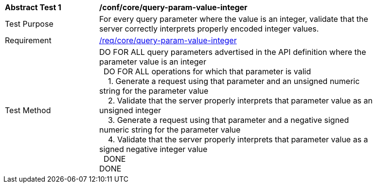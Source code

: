 [[ats_core_query-param-value-integer]]
[width="90%",cols="2,6a"]
|===
^|*Abstract Test {counter:ats-id}* |*/conf/core/query-param-value-integer* 
^|Test Purpose |For every query parameter where the value is an integer, validate that the server correctly interprets properly encoded integer values.
^|Requirement |<<req_core_query-param-value-integer,/req/core/query-param-value-integer>>
^|Test Method |DO FOR ALL query parameters advertised in the API definition where the parameter value is an integer +
{nbsp}{nbsp}DO FOR ALL operations for which that parameter is valid +
{nbsp}{nbsp}{nbsp}{nbsp}1. Generate a request using that parameter and an unsigned numeric string for the parameter value +
{nbsp}{nbsp}{nbsp}{nbsp}2. Validate that the server properly interprets that parameter value as an unsigned integer +
{nbsp}{nbsp}{nbsp}{nbsp}3. Generate a request using that parameter and a negative signed numeric string for the parameter value +
{nbsp}{nbsp}{nbsp}{nbsp}4. Validate that the server properly interprets that parameter value as a signed negative integer value +
{nbsp}{nbsp}DONE +
DONE
|===
